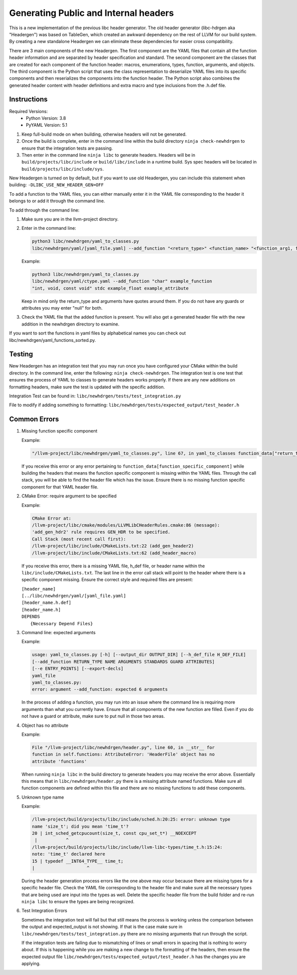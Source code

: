 Generating Public and Internal headers
======================================

This is a new implementation of the previous libc header generator. The old
header generator (libc-hdrgen aka "Headergen") was based on TableGen, which
created an awkward dependency on the rest of LLVM for our build system. By
creating a new standalone Headergen we can eliminate these dependencies for
easier cross compatibility.

There are 3 main components of the new Headergen. The first component are the
YAML files that contain all the function header information and are separated by
header specification and standard. The second component are the classes that are
created for each component of the function header: macros, enumerations, types,
function, arguments, and objects. The third component is the Python script that
uses the class representation to deserialize YAML files into its specific
components and then reserializes the components into the function header. The
Python script also combines the generated header content with header definitions
and extra macro and type inclusions from the .h.def file.


Instructions
------------

Required Versions:
  - Python Version: 3.8
  - PyYAML Version: 5.1

1. Keep full-build mode on when building, otherwise headers will not be
   generated.
2. Once the build is complete, enter in the command line within the build
   directory ``ninja check-newhdrgen`` to ensure that the integration tests are
   passing.
3. Then enter in the command line ``ninja libc`` to generate headers. Headers
   will be in ``build/projects/libc/include`` or ``build/libc/include`` in a
   runtime build. Sys spec headers will be located in
   ``build/projects/libc/include/sys``.


New Headergen is turned on by default, but if you want to use old Headergen,
you can include this statement when building: ``-DLIBC_USE_NEW_HEADER_GEN=OFF``

To add a function to the YAML files, you can either manually enter it in the
YAML file corresponding to the header it belongs to or add it through the
command line.

To add through the command line:

1. Make sure you are in the llvm-project directory.

2. Enter in the command line:

   .. code-block:: none

     python3 libc/newhdrgen/yaml_to_classes.py
     libc/newhdrgen/yaml/[yaml_file.yaml] --add_function "<return_type>" <function_name> "<function_arg1, function_arg2>" <standard> <guard> <attribute>

   Example:

   .. code-block:: none

      python3 libc/newhdrgen/yaml_to_classes.py
      libc/newhdrgen/yaml/ctype.yaml --add_function "char" example_function
      "int, void, const void" stdc example_float example_attribute

   Keep in mind only the return_type and arguments have quotes around them. If
   you do not have any guards or attributes you may enter "null" for both.

3. Check the YAML file that the added function is present. You will also get a
   generated header file with the new addition in the newhdrgen directory to
   examine.

If you want to sort the functions in yaml files by alphabetical names you can check out libc/newhdrgen/yaml_functions_sorted.py.


Testing
-------

New Headergen has an integration test that you may run once you have configured
your CMake within the build directory. In the command line, enter the following:
``ninja check-newhdrgen``. The integration test is one test that ensures the
process of YAML to classes to generate headers works properly. If there are any
new additions on formatting headers, make sure the test is updated with the
specific addition.

Integration Test can be found in: ``libc/newhdrgen/tests/test_integration.py``

File to modify if adding something to formatting:
``libc/newhdrgen/tests/expected_output/test_header.h``


Common Errors
-------------
1. Missing function specific component

   Example:

   .. code-block:: none

      "/llvm-project/libc/newhdrgen/yaml_to_classes.py", line 67, in yaml_to_classes function_data["return_type"]

   If you receive this error or any error pertaining to
   ``function_data[function_specific_component]`` while building the headers
   that means the function specific component is missing within the YAML files.
   Through the call stack, you will be able to find the header file which has
   the issue. Ensure there is no missing function specific component for that
   YAML header file.

2. CMake Error: require argument to be specified

   Example:

   .. code-block:: none

     CMake Error at:
     /llvm-project/libc/cmake/modules/LLVMLibCHeaderRules.cmake:86 (message):
     'add_gen_hdr2' rule requires GEN_HDR to be specified.
     Call Stack (most recent call first):
     /llvm-project/libc/include/CMakeLists.txt:22 (add_gen_header2)
     /llvm-project/libc/include/CMakeLists.txt:62 (add_header_macro)

   If you receive this error, there is a missing YAML file, h_def file, or
   header name within the ``libc/include/CMakeLists.txt``. The last line in the
   error call stack will point to the header where there is a specific component
   missing. Ensure the correct style and required files are present:

   | ``[header_name]``
   | ``[../libc/newhdrgen/yaml/[yaml_file.yaml]``
   | ``[header_name.h.def]``
   | ``[header_name.h]``
   | ``DEPENDS``
   |   ``{Necessary Depend Files}``

3. Command line: expected arguments

   Example:

   .. code-block:: none

     usage: yaml_to_classes.py [-h] [--output_dir OUTPUT_DIR] [--h_def_file H_DEF_FILE]
     [--add_function RETURN_TYPE NAME ARGUMENTS STANDARDS GUARD ATTRIBUTES]
     [--e ENTRY_POINTS] [--export-decls]
     yaml_file
     yaml_to_classes.py:
     error: argument --add_function: expected 6 arguments

   In the process of adding a function, you may run into an issue where the
   command line is requiring more arguments than what you currently have. Ensure
   that all components of the new function are filled. Even if you do not have a
   guard or attribute, make sure to put null in those two areas.

4. Object has no attribute

   Example:

   .. code-block:: none

     File "/llvm-project/libc/newhdrgen/header.py", line 60, in __str__ for
     function in self.functions: AttributeError: 'HeaderFile' object has no
     attribute 'functions'

   When running ``ninja libc`` in the build directory to generate headers you
   may receive the error above. Essentially this means that in
   ``libc/newhdrgen/header.py`` there is a missing attribute named functions.
   Make sure all function components are defined within this file and there are
   no missing functions to add these components.

5. Unknown type name

   Example:

   .. code-block:: none

     /llvm-project/build/projects/libc/include/sched.h:20:25: error: unknown type
     name 'size_t'; did you mean 'time_t'?
     20 | int_sched_getcpucount(size_t, const cpu_set_t*) __NOEXCEPT
      |           ^
     /llvm-project/build/projects/libc/include/llvm-libc-types/time_t.h:15:24:
     note: 'time_t' declared here
     15 | typedef __INT64_TYPE__ time_t;
     |                    ^

   During the header generation process errors like the one above may occur
   because there are missing types for a specific header file. Check the YAML
   file corresponding to the header file and make sure all the necessary types
   that are being used are input into the types as well. Delete the specific
   header file from the build folder and re-run ``ninja libc`` to ensure the
   types are being recognized.

6. Test Integration Errors

   Sometimes the integration test will fail but that
   still means the process is working unless the comparison between the output
   and expected_output is not showing. If that is the case make sure in
   ``libc/newhdrgen/tests/test_integration.py`` there are no missing arguments
   that run through the script.

   If the integration tests are failing due to mismatching of lines or small
   errors in spacing that is nothing to worry about. If this is happening while
   you are making a new change to the formatting of the headers, then
   ensure the expected output file
   ``libc/newhdrgen/tests/expected_output/test_header.h`` has the changes you
   are applying.
